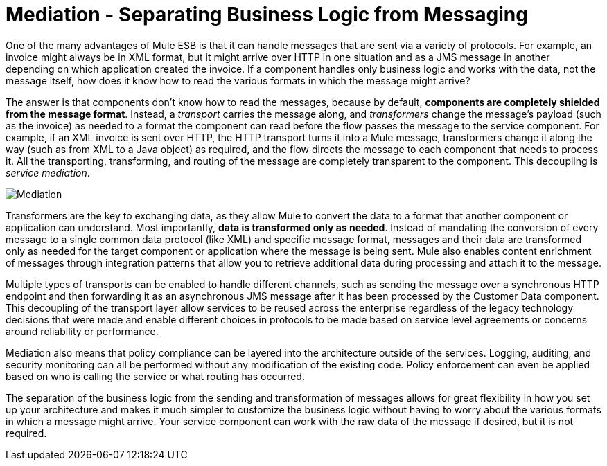 = Mediation - Separating Business Logic from Messaging
:keywords: mediation, business logic, message

One of the many advantages of Mule ESB is that it can handle messages that are sent via a variety of protocols. For example, an invoice might always be in XML format, but it might arrive over HTTP in one situation and as a JMS message in another depending on which application created the invoice. If a component handles only business logic and works with the data, not the message itself, how does it know how to read the various formats in which the message might arrive?

The answer is that components don't know how to read the messages, because by default, **components are completely shielded from the message format**. Instead, a _transport_ carries the message along, and _transformers_ change the message's payload (such as the invoice) as needed to a format the component can read before the flow passes the message to the service component. For example, if an XML invoice is sent over HTTP, the HTTP transport turns it into a Mule message, transformers change it along the way (such as from XML to a Java object) as required, and the flow directs the message to each component that needs to process it. All the transporting, transforming, and routing of the message are completely transparent to the component. This decoupling is __service mediation__.

image:Mediation.jpeg[Mediation]

Transformers are the key to exchanging data, as they allow Mule to convert the data to a format that another component or application can understand. Most importantly, **data is transformed only as needed**. Instead of mandating the conversion of every message to a single common data protocol (like XML) and specific message format, messages and their data are transformed only as needed for the target component or application where the message is being sent. Mule also enables content enrichment of messages through integration patterns that allow you to retrieve additional data during processing and attach it to the message.

Multiple types of transports can be enabled to handle different channels, such as sending the message over a synchronous HTTP endpoint and then forwarding it as an asynchronous JMS message after it has been processed by the Customer Data component. This decoupling of the transport layer allow services to be reused across the enterprise regardless of the legacy technology decisions that were made and enable different choices in protocols to be made based on service level agreements or concerns around reliability or performance.

Mediation also means that policy compliance can be layered into the architecture outside of the services. Logging, auditing, and security monitoring can all be performed without any modification of the existing code. Policy enforcement can even be applied based on who is calling the service or what routing has occurred.

The separation of the business logic from the sending and transformation of messages allows for great flexibility in how you set up your architecture and makes it much simpler to customize the business logic without having to worry about the various formats in which a message might arrive. Your service component can work with the raw data of the message if desired, but it is not required.
